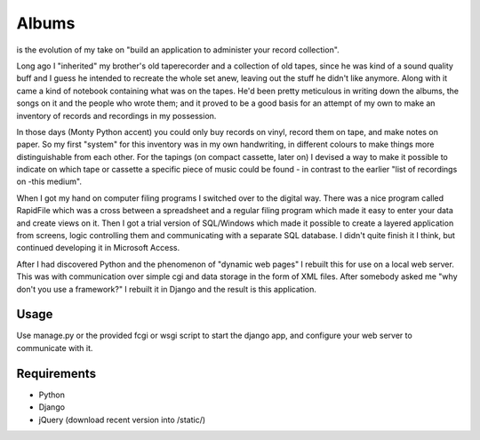 ======
Albums
======

is the evolution of my take on "build an application to administer your record collection".

Long ago I "inherited" my brother's old taperecorder and a collection of old tapes,
since he was kind of a sound quality buff and I guess he intended to recreate the
whole set anew, leaving out the stuff he didn't like anymore.
Along with it came a kind of notebook containing what was on the tapes.
He'd been pretty meticulous in writing down the albums, the songs on it and the
people who wrote them; and it proved to be a good basis for an attempt of my own
to make an inventory of records and recordings in my possession.

In those days (Monty Python accent) you could only buy records on vinyl,
record them on tape, and make notes on paper. So my first "system" for this
inventory was in my own handwriting, in different colours to make things more
distinguishable from each other. For the tapings (on compact cassette, later on)
I devised a way to make it possible to indicate on which tape or cassette a
specific piece of music could be found - in contrast to the earlier "list of
recordings on -this medium".

When I got my hand on computer filing programs I switched over to the digital way.
There was a nice program called RapidFile which was a cross between a spreadsheet
and a regular filing program which made it easy to enter your data and create views
on it.
Then I got a trial version of SQL/Windows which made it possible to create a layered
application from screens, logic controlling them and communicating with a separate
SQL database. I didn't quite finish it I think, but continued developing it in
Microsoft Access.

After I had discovered Python and the phenomenon of "dynamic web pages" I rebuilt
this for use on a local web server. This was with communication over simple cgi and
data storage in the form of XML files.
After somebody asked me "why don't you use a framework?" I rebuilt it in Django and
the result is this application.


Usage
-----

Use manage.py or the provided fcgi or wsgi script to start the django app, and
configure your web server to communicate with it.


Requirements
------------

- Python
- Django
- jQuery (download recent version into /static/)
